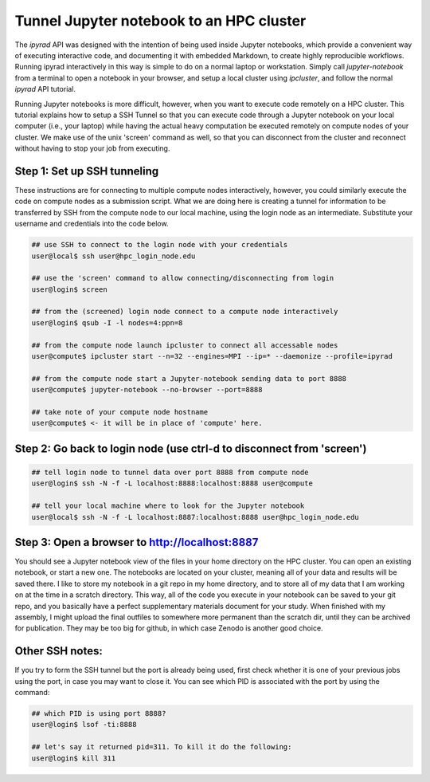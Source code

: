 
.. _HPCscript:

Tunnel Jupyter notebook to an HPC cluster
^^^^^^^^^^^^^^^^^^^^^^^^^^^^^^^^^^^^^^^^^^

The *ipyrad* API was designed with the intention of being used inside Jupyter 
notebooks, which provide a convenient way of executing interactive code, and
documenting it with embedded Markdown, to create highly reproducible workflows.
Running ipyrad interactively in this way is simple to do on a normal 
laptop or workstation. Simply call `jupyter-notebook` from a terminal
to open a notebook in your browser, and setup a local cluster using
`ipcluster`, and follow the normal *ipyrad* API tutorial. 

Running Jupyter notebooks is more difficult, however, when you want to execute
code remotely on a HPC cluster. This tutorial explains how to setup a SSH Tunnel 
so that you can execute code through a Jupyter notebook on your local computer 
(i.e., your laptop) while having the actual heavy computation be executed remotely
on compute nodes of your cluster. We make use of the unix 'screen' command as well, so that you can disconnect from the cluster and reconnect without having to stop your job from executing. 


Step 1: Set up SSH tunneling  
~~~~~~~~~~~~~~~~~~~~~~~~~~~~

These instructions are for connecting to multiple compute nodes interactively, 
however, you could similarly execute the code on compute nodes as a 
submission script. What we are doing here is creating a tunnel for information 
to be transferred by SSH from the compute node to our local machine, using the login node as an intermediate. Substitute your username and credentials into the code below. 

.. code-block:: bash

    ## use SSH to connect to the login node with your credentials
    user@local$ ssh user@hpc_login_node.edu  

    ## use the 'screen' command to allow connecting/disconnecting from login
    user@login$ screen

    ## from the (screened) login node connect to a compute node interactively
    user@login$ qsub -I -l nodes=4:ppn=8 

    ## from the compute node launch ipcluster to connect all accessable nodes
    user@compute$ ipcluster start --n=32 --engines=MPI --ip=* --daemonize --profile=ipyrad

    ## from the compute node start a Jupyter-notebook sending data to port 8888
    user@compute$ jupyter-notebook --no-browser --port=8888  

    ## take note of your compute node hostname
    user@compute$ <- it will be in place of 'compute' here.


Step 2: Go back to login node (use ctrl-d to disconnect from 'screen')  
~~~~~~~~~~~~~~~~~~~~~~~~~~~~~~~~~~~~~~~~~~~~~~~~~~~~~~~~~~~~~~~~~~~~~~

.. code-block:: bash

    ## tell login node to tunnel data over port 8888 from compute node
    user@login$ ssh -N -f -L localhost:8888:localhost:8888 user@compute

    ## tell your local machine where to look for the Jupyter notebook
    user@local$ ssh -N -f -L localhost:8887:localhost:8888 user@hpc_login_node.edu



Step 3: Open a browser to http://localhost:8887  
~~~~~~~~~~~~~~~~~~~~~~~~~~~~~~~~~~~~~~~~~~~~~~~

You should see a Jupyter notebook view of the files in your home directory 
on the HPC cluster. You can open an existing notebook, or start a new one. The notebooks are located on your cluster, meaning all of your data and results will be saved there. I like to store my notebook in a git repo in my home directory, and to store all of my data that I am working on at the time in a scratch directory. This way, all of the code you execute in your notebook can be saved to your git repo, and you basically have a perfect supplementary materials document for your study. When finished with my assembly, I might upload the final outfiles to somewhere more permanent than the scratch dir, until they can be archived for publication. They may be too big for github, in which case Zenodo is another good choice. 


Other SSH notes:  
~~~~~~~~~~~~~~~~

If you try to form the SSH tunnel but the port is already being used, first check whether it is one of your previous jobs using the port, in case you may want to close it. You can see which PID is associated with the port by using the command:  

.. code-block:: bash

    ## which PID is using port 8888?
    user@login$ lsof -ti:8888

    ## let's say it returned pid=311. To kill it do the following:
    user@login$ kill 311

